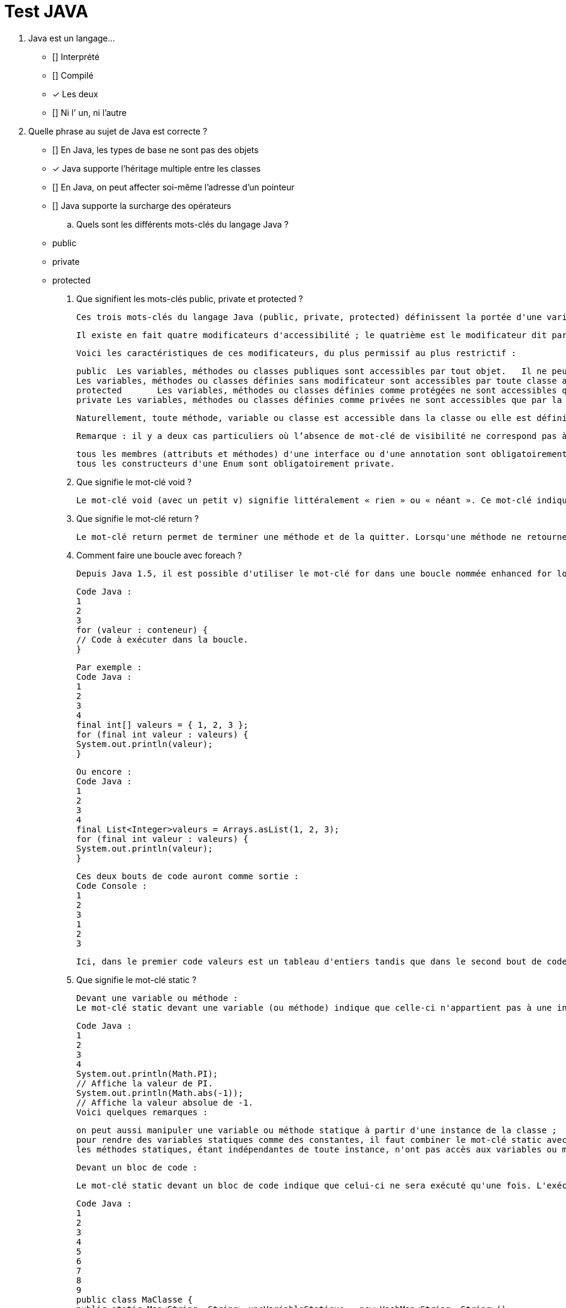 :toc: auto
:toc-position: left
:toclevels: 3

= Test JAVA

1. Java est un langage…

	 ** [] Interprété
	 ** [] Compilé
	 ** [x] Les deux
	 ** [] Ni l' un, ni l'autre


2. Quelle phrase au sujet de Java est correcte ?

	** [] En Java, les types de base ne sont pas des objets
	** [x] Java supporte l'héritage multiple entre les classes
	** [] En Java, on peut affecter soi-même l'adresse d'un pointeur
	** [] Java supporte la surcharge des opérateurs

	.. Quels sont les différents mots-clés du langage Java ?

	** public
	** private
	** protected

. Que signifient les mots-clés public, private et protected ?

	Ces trois mots-clés du langage Java (public, private, protected) définissent la portée d'une variable, d'une méthode ou d'une classe.

	Il existe en fait quatre modificateurs d'accessibilité ; le quatrième est le modificateur dit par package-private. Pour ce dernier modificateur, on n'écrit rien : il n'y a pas de modificateur devant le nom de la variable, de la méthode ou de la classe. Attention, il ne faut pas confondre ce dernier modificateur avec le modificateur public.

	Voici les caractéristiques de ces modificateurs, du plus permissif au plus restrictif :


	public	Les variables, méthodes ou classes publiques sont accessibles par tout objet.	Il ne peut y avoir qu'une seule classe publique par .java et celle-ci doit obligatoirement porter le nom du fichier .java
	Les variables, méthodes ou classes définies sans modificateur sont accessibles par toute classe appartenant au même package.	Attention : les variables sans modificateur ne sont pas accessibles aux classes filles définies dans un autre package.
	protected	Les variables, méthodes ou classes définies comme protégées ne sont accessibles que par les classes filles et classes du même package.
	private	Les variables, méthodes ou classes définies comme privées ne sont accessibles que par la classe dans laquelle elles sont définies.	Il est fortement conseillé de déclarer comme privés tous les attributs d'une classe, et de créer des méthodes de type getter et setter pour y accéder.

	Naturellement, toute méthode, variable ou classe est accessible dans la classe ou elle est définie.

	Remarque : il y a deux cas particuliers où l’absence de mot-clé de visibilité ne correspond pas à une visibilité package-private :

	tous les membres (attributs et méthodes) d'une interface ou d'une annotation sont obligatoirement public ;
	tous les constructeurs d'une Enum sont obligatoirement private.

. Que signifie le mot-clé void ?

	Le mot-clé void (avec un petit v) signifie littéralement « rien » ou « néant ». Ce mot-clé indique qu'une méthode ne retourne aucune valeur et sert donc à distinguer les méthodes qui ne retournent pas de valeur (appelées « procédures » dans d'autres langages de programmation) de celles qui en retournent une (appelées « fonctions » dans d'autres langages).

. Que signifie le mot-clé return ?

	Le mot-clé return permet de terminer une méthode et de la quitter. Lorsqu'une méthode ne retourne pas de valeur (déclarée void), le mot-clé return doit être utilisé tel quel sans spécifier de valeur. Lorsque cette méthode retourne une valeur, ce mot-clé doit être suivi d'une valeur de retour ; cela permet de faire remonter ce résultat dans la méthode appelante. Combiné avec des tests, le mot-clé return peut être utilisé pour sortir prématurément d'une méthode.

. Comment faire une boucle avec foreach ?

	Depuis Java 1.5, il est possible d'utiliser le mot-clé for dans une boucle nommée enhanced for loop (boucle for améliorée) également appelée for-each dans d'autres langages. Ce type de boucle effectue une itération automatique sur un ensemble de valeurs ; il n'est donc pas besoin de manipuler un indice manuellement comme dans le for classique. Si un conteneur de données est un tableau ou hérite de l'interface java.lang.Iterable<T>, il est possible de faire une boucle for-each en utilisant la syntaxe suivante :

	Code Java :
	1
	2
	3
	for (valeur : conteneur) {
	// Code à exécuter dans la boucle.
	}

	Par exemple :
	Code Java :
	1
	2
	3
	4
	final int[] valeurs = { 1, 2, 3 };
	for (final int valeur : valeurs) {
	System.out.println(valeur);
	}

	Ou encore :
	Code Java :
	1
	2
	3
	4
	final List<Integer>valeurs = Arrays.asList(1, 2, 3);
	for (final int valeur : valeurs) {
	System.out.println(valeur);
	}

	Ces deux bouts de code auront comme sortie :
	Code Console :
	1
	2
	3
	1
	2
	3

	Ici, dans le premier code valeurs est un tableau d'entiers tandis que dans le second bout de code c'est un objet de type List<Integer> qui étend donc l'interface Iterable<Integer>. Il est donc possible d'utiliser la syntaxe for-each dans les deux cas.

. Que signifie le mot-clé static ?

	Devant une variable ou méthode :
	Le mot-clé static devant une variable (ou méthode) indique que celle-ci n'appartient pas à une instance particulière de la classe. Les variables ou méthodes statiques appartiennent à la classe elle-même. On peut ainsi les utiliser sans avoir une instance créée. De nombreuses classes ont des membres ou méthodes statiques. Par exemple la classe java.lang.Math :

	Code Java :
	1
	2
	3
	4
	System.out.println(Math.PI);
	// Affiche la valeur de PI.
	System.out.println(Math.abs(-1));
	// Affiche la valeur absolue de -1.
	Voici quelques remarques :

	on peut aussi manipuler une variable ou méthode statique à partir d'une instance de la classe ;
	pour rendre des variables statiques comme des constantes, il faut combiner le mot-clé static avec le mot-clé final ;
	les méthodes statiques, étant indépendantes de toute instance, n'ont pas accès aux variables ou méthodes non statiques.

	Devant un bloc de code :

	Le mot-clé static devant un bloc de code indique que celui-ci ne sera exécuté qu'une fois. L'exécution se fait lors du chargement de la classe par le ClassLoader. On peut utiliser ces blocs, par exemple, pour initialiser des variables statiques complexes.

	Code Java :
	1
	2
	3
	4
	5
	6
	7
	8
	9
	public class MaClasse {
	public static Map<String, String> uneVariableStatique = new HashMap<String, String>();
	static{
	// Initialisation du contenu de uneVariableStatique lors du chargement de la classe.
	uneVariableStatique.put("une clef","une valeur");
	uneVariableStatique.put("une autre clef","une autre valeur");
	// Etc .
	}
	}

	Devant une classe interne :

	Pour plus d'informations sur ce cas, reportez-vous à la QR  Quels sont les différents types de classes internes (nested classes) ? .
	Le mot-clé static est utilisable pour des variables, méthodes, classes internes ou blocs de code.

	. Puis-je utiliser des méthodes statiques dans une interface ?

	Depuis le JDK8, les méthodes statiques sont autorisées dans les interfaces. Dans les versions antérieures, seule la définition de variables statiques était autorisée.

	Dans l'exemple ci-dessous, une interface Person déclare une méthode statique sayHello().


	Code Java :
	1
	2
	3
	4
	5
	interface Person {
	static void sayHello() {
	System.out.println("Hello there!");
	}
	}

. Que signifie le mot-clé final ?

	Le mot-clé final est utilisable pour des variables, méthodes, classes, classes internes ou des classes internes statiques.

	Devant une méthode :
	On indique que cette méthode ne pourra plus être redéfinie dans une classe fille. Ce qui entraine une certaine optimisation dans les appels à cette méthode.

. Que signifient les mots-clés this et super ?
. Que signifie le mot-clé strictfp ?
. Que signifie le mot-clé transient ?
. Que signifie le mot-clé volatile ?
. Java dispose-t-il d'un goto ?
. Comment utiliser les mots-clés break et continue ?
. Comment fonctionnent les Varargs (nombre d'arguments variable) ?
. Que signifie le mot-clé import ?
. Qu'est-ce que l'import static ?
. Quelle est la différence entre « import » et « import static » ?
. Qu'est-ce que l'opérateur ternaire "?" ?
. Que veut dire « deprecated » ?
. Comment tester si une variable est une instance d'un type donné ?
. Que signifie le mot-clé throw ?
. Que signifie le mot-clé throws ?
. Que signifie le mot-clé try ?
. Que signifie le mot-clé catch ?
. Que signifie le mot-clé finally ?*
